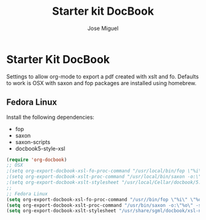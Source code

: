 #+TITLE: Starter kit DocBook
#+AUTHOR: Jose Miguel
#+OPTIONS: toc:nil num:nil ^:nil

* Starter Kit DocBook

Settings to allow org-mode to export a pdf created with xslt and
fo. Defaults to work is OSX with saxon and fop packages are installed
using homebrew.

** Fedora Linux

Install the following dependencies:

- fop
- saxon
- saxon-scripts
- docbook5-style-xsl

#+BEGIN_SRC emacs-lisp 
(require 'org-docbook)
;; OSX
;(setq org-export-docbook-xsl-fo-proc-command "/usr/local/bin/fop \"%i\" \"%o\"")
;(setq org-export-docbook-xslt-proc-command "/usr/local/bin/saxon -o:\"%o\" -s:\"%i\" -xsl:\"%s\"")
;(setq org-export-docbook-xslt-stylesheet "/usr/local/Cellar/docbook/5.0/docbook/xsl-ns/1.77.1/fo/docbook.xsl")
;;
;; Fedora Linux
(setq org-export-docbook-xsl-fo-proc-command "/usr//bin/fop \"%i\" \"%o\"")
(setq org-export-docbook-xslt-proc-command "/usr/bin/saxon -o:\"%o\" -s:\"%i\" -xsl:\"%s\"")
(setq org-export-docbook-xslt-stylesheet "/usr/share/sgml/docbook/xsl-ns-stylesheets-1.77.1/fo/docbook.xsl")
#+END_SRC


